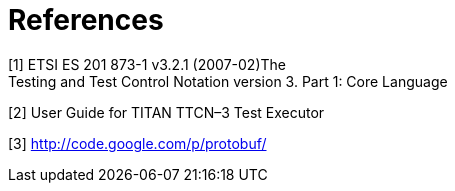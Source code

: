 = References

[[_1]]
[1] ETSI ES 201 873-1 v3.2.1 (2007-02)The +
Testing and Test Control Notation version 3. Part 1: Core Language

[[_2]]
[2] User Guide for TITAN TTCN–3 Test Executor

[[_3]]
[3] http://code.google.com/p/protobuf/

